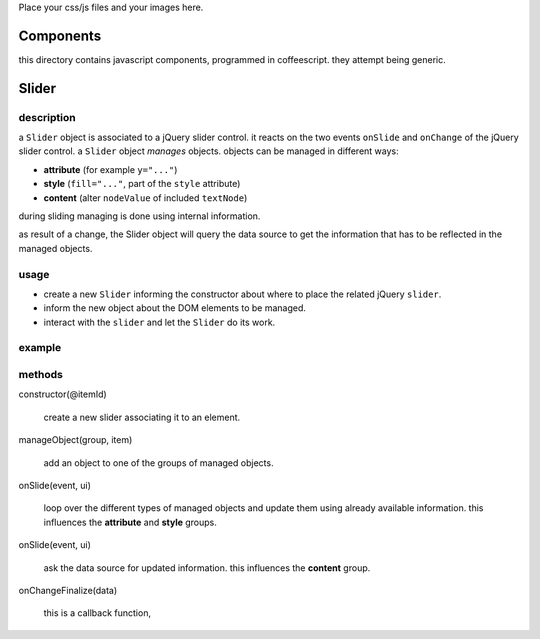 Place your css/js files and your images here.

Components
==========

this directory contains javascript components, programmed in
coffeescript.  they attempt being generic.

Slider
======

description
-----------

a ``Slider`` object is associated to a jQuery slider control.  it
reacts on the two events ``onSlide`` and ``onChange`` of the jQuery
slider control.  a ``Slider`` object *manages* objects.  objects can
be managed in different ways:

* **attribute** (for example ``y="..."``)
* **style** (``fill="..."``, part of the ``style`` attribute)
* **content** (alter ``nodeValue`` of included ``textNode``)

during sliding managing is done using internal information.  

as result of a change, the Slider object will query the data source to
get the information that has to be reflected in the managed objects.

usage
-----

* create a new ``Slider`` informing the constructor about where to
  place the related jQuery ``slider``.
* inform the new object about the DOM elements to be managed.
* interact with the ``slider`` and let the ``Slider`` do its work.

example
-------


methods
-------

constructor(@itemId)

  create a new slider associating it to an element.

manageObject(group, item)

  add an object to one of the groups of managed objects.

onSlide(event, ui)

  loop over the different types of managed objects and update them
  using already available information.  this influences the
  **attribute** and **style** groups.

onSlide(event, ui)

  ask the data source for updated information.  this influences the
  **content** group.

onChangeFinalize(data)

  this is a callback function, 
